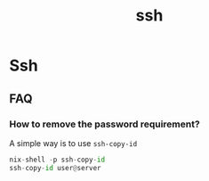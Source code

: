 :PROPERTIES:
:ID:       d12273c0-3a15-4d81-96b7-b16f73c791a7
:END:
#+title: ssh

* Ssh

** FAQ
*** How to remove the password requirement?

A simple way is to use =ssh-copy-id=
#+begin_src python
  nix-shell -p ssh-copy-id
  ssh-copy-id user@server
#+end_src
